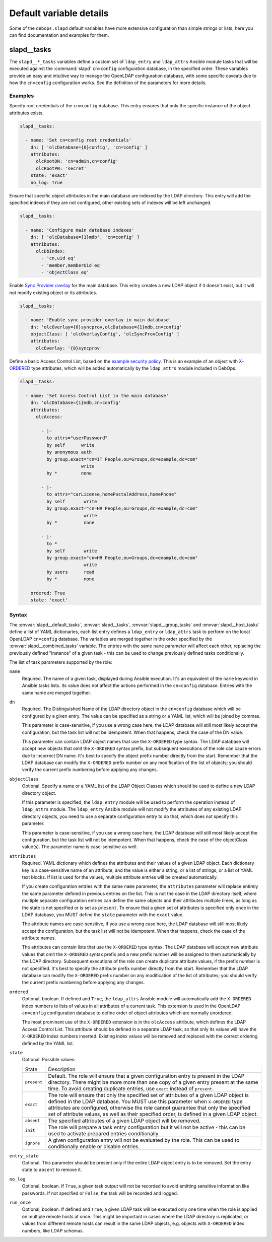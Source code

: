 Default variable details
========================

Some of the ``debops.slapd`` default variables have more extensive
configuration than simple strings or lists, here you can find documentation and
examples for them.


.. _slapd__ref_tasks:

slapd__tasks
------------

The ``slapd__*_tasks`` variables define a custom set of ``ldap_entry`` and
``ldap_attrs`` Ansible module tasks that will be executed against the
:command:`slapd` ``cn=config`` configuration database, in the specified order.
These variables provide an easy and intuitive way to manage the OpenLDAP
configuration database, with some specific caveats due to how the ``cn=config``
configuration works. See the definition of the parameters for more details.

Examples
~~~~~~~~

Specify root credentials of the ``cn=config`` database. This entry ensures that
only the specific instance of the object attributes exists.

.. code-block:: yaml

   slapd__tasks:

     - name: 'Set cn=config root credentials'
       dn: [ 'olcDatabase={0}config', 'cn=config' ]
       attributes:
         olcRootDN: 'cn=admin,cn=config'
         olcRootPW: 'secret'
       state: 'exact'
       no_log: True

Ensure that specific object attributes in the main database are indexed by the
LDAP directory. This entry will add the specified indexes if they are not
configured, other existing sets of indexes will be left unchanged.

.. code-block:: yaml

   slapd__tasks:

     - name: 'Configure main database indexes'
       dn: [ 'olcDatabase={1}mdb', 'cn=config' ]
       attributes:
         olcDbIndex:
           - 'cn,uid eq'
           - 'member,memberUid eq'
           - 'objectClass eq'

Enable `Sync Provider overlay`__ for the main database. This entry creates a
new LDAP object if it doesn't exist, but it will not modify existing object or
its attributes.

.. __: http://www.zytrax.com/books/ldap/ch6/syncprov.html

.. code-block:: yaml

   slapd__tasks:

     - name: 'Enable sync provider overlay in main database'
       dn: 'olcOverlay={0}syncprov,olcDatabase={1}mdb,cn=config'
       objectClass: [ 'olcOverlayConfig', 'olcSyncProvConfig' ]
       attributes:
         olcOverlay: '{0}syncprov'

Define a basic Access Control List, based on the `example security policy`__.
This is an example of an object with `X-ORDERED`__ type attributes, which will
be added automatically by the ``ldap_attrs`` module included in DebOps.

.. __: http://www.zytrax.com/books/ldap/ch5/step2.html#step2
.. __: https://tools.ietf.org/html/draft-chu-ldap-xordered-00

.. code-block:: yaml

   slapd__tasks:

     - name: 'Set Access Control List in the main database'
       dn: 'olcDatabase={1}mdb,cn=config'
       attributes:
         olcAccess:

           - |-
             to attrs="userPassword"
             by self      write
             by anonymous auth
             by group.exact="cn=IT People,ou=Groups,dc=example,dc=com"
                          write
             by *         none

           - |-
             to attrs="carLicense,homePostalAddress,homePhone"
             by self       write
             by group.exact="cn=HR People,ou=Groups,dc=example,dc=com"
                           write
             by *          none

           - |-
             to *
             by self       write
             by group.exact="cn=HR People,ou=Groups,dc=example,dc=com"
                           write
             by users      read
             by *          none

       ordered: True
       state: 'exact'

Syntax
~~~~~~

The :envvar:`slapd__default_tasks`, :envvar:`slapd__tasks`,
:envvar:`slapd__group_tasks` and :envvar:`slapd__host_tasks` define a list of
YAML dictionaries, each list entry defines a ``ldap_entry`` or ``ldap_attrs``
task to perform on the local OpenLDAP ``cn=config`` database. The variables are
merged together in the order specified by the :envvar:`slapd__combined_tasks`
variable. The entries with the same ``name`` parameter will affect each other,
replacing the previously defined "instance" of a given task - this can be used
to change previously defined tasks conditionally.

The list of task parameters supported by the role:

``name``
  Required. The name of a given task, displayed during Ansible execution. It's
  an equivalent of the ``name`` keyword in Ansible tasks lists. Its value does
  not affect the actions performed in the ``cn=config`` database. Entries with
  the same name are merged together.

``dn``
  Required. The Distinguished Name of the LDAP directory object in the
  ``cn=config`` database which will be configured by a given entry. The value
  can be specified as a string or a YAML list, which will be joined by commas.

  This parameter is case-sensitive, if you use a wrong case here, the LDAP
  database will still most likely accept the configuration, but the task list
  will not be idempotent. When that happens, check the case of the DN value.

  This parameter can contain LDAP object names that use the ``X-ORDERED`` type
  syntax. The LDAP database will accept new objects that omit the ``X-ORDERED``
  syntax prefix, but subsequent executions of the role can cause errors due to
  incorrect DN name. It's best to specify the object prefix number directly
  from the start. Remember that the LDAP database can modify the ``X-ORDERED``
  prefix number on any modification of the list of objects; you should verify
  the current prefix numbering before applying any changes.

``objectClass``
  Optional. Specify a name or a YAML list of the LDAP Object Classes which
  should be used to define a new LDAP directory object.

  If this parameter is specified, the ``ldap_entry`` module will be used to
  perform the operation instead of ``ldap_attrs`` module. The ``ldap_entry``
  Ansible module will not modify the attributes of any existing LDAP directory
  objects, you need to use a separate configuration entry to do that, which
  does not specify this parameter.

  This parameter is case-sensitive, if you use a wrong case here, the LDAP
  database will still most likely accept the configuration, but the task list
  will not be idempotent. When that happens, check the case of the objectClass
  value(s). The parameter name is case-sensitive as well.

``attributes``
  Required. YAML dictionary which defines the attributes and their values of
  a given LDAP object. Each dictionary key is a case-sensitive name of an
  attribute, and the value is either a string, or a list of strings, or a list
  of YAML text blocks. If list is used for the values, multiple attribute
  entries will be created automatically.

  If you create configuration entries with the same ``name`` parameter, the
  ``attributes`` parameter will replace entirely the same parameter defined in
  previous entries on the list. This is not the case in the LDAP directory
  itself, where multiple separate configuration entries can define the same
  objects and their attributes multiple times, as long as the state is not
  specified or is set as ``present``. To ensure that a given set of attributes
  is specified only once in the LDAP database, you MUST define the ``state``
  parameter with the ``exact`` value.

  The attribute names are case-sensitive, if you use a wrong case here, the
  LDAP database will still most likely accept the configuration, but the task
  list will not be idempotent. When that happens, check the case of the
  attribute names.

  The attributes can contain lists that use the ``X-ORDERED`` type syntax. The
  LDAP database will accept new attribute values that omit the ``X-ORDERED``
  syntax prefix and a new prefix number will be assigned to them automatically
  by the LDAP directory. Subsequent executions of the role can create duplicate
  attribute values, if the prefix number is not specified. It's best to specify
  the attribute prefix number directly from the start. Remember that the LDAP
  database can modify the ``X-ORDERED`` prefix number on any modification of
  the list of attributes; you should verify the current prefix numbering before
  applying any changes.

``ordered``
  Optional, boolean. If defined and ``True``, the ``ldap_attrs`` Ansible module
  will automatically add the ``X-ORDERED`` index numbers to lists of values in
  all attributes of a current task. This extension is used in the OpenLDAP
  ``cn=config`` configuration database to define order of object attributes
  which are normally unordered.

  The most prominent use of the ``X-ORDERED`` extension is in the ``olcAccess``
  attribute, which defines the LDAP Access Control List. This attribute should
  be defined in a separate LDAP task, so that only its values will have the
  ``X-ORDERED`` index numbers inserted. Existing index values will be removed
  and replaced with the correct ordering defined by the YAML list.

``state``
  Optional. Possible values:

  ============ ================================================================
    State        Description
  ------------ ----------------------------------------------------------------
  ``present``  Default. The role will ensure that a given configuration entry
               is present in the LDAP directory.  There might be more more than
               one copy of a given entry present at the same time. To avoid
               creating duplicate entries, use ``exact`` instead of
               ``present``.
  ------------ ----------------------------------------------------------------
  ``exact``    The role will ensure that only the specified set of attributes
               of a given LDAP object is defined in the LDAP database. You MUST
               use this parameter when ``X-ORDERED`` type attributes are
               configured, otherwise the role cannot guarantee that only the
               specified set of attribute values, as well as their specified
               order, is defined in a given LDAP object.
  ------------ ----------------------------------------------------------------
  ``absent``   The specified attributes of a given LDAP object will be removed.
  ------------ ----------------------------------------------------------------
  ``init``     The role will prepare a task entry configuration but it will not
               be active - this can be used to activate prepared entries
               conditionally.
  ------------ ----------------------------------------------------------------
  ``ignore``   A given configuration entry will not be evaluated by the role.
               This can be used to conditionally enable or disable entries.
  ============ ================================================================

``entry_state``
  Optional. This parameter should be present only if the entire LDAP object
  entry is to be removed. Set the entry state to ``absent`` to remove it.

``no_log``
  Optional, boolean. If ``True``, a given task output will not be recorded to
  avoid emitting sensitive information like passwords. If not specified or
  ``False``, the task will be recorded and logged.

``run_once``
  Optional, boolean. If defined and ``True``, a given LDAP task will be
  executed only one time when the role is applied on multiple remote hosts at
  once. This might be important in cases where the LDAP directory is
  replicated, or values from different remote hosts can result in the same LDAP
  objects, e.g. objects with ``X-ORDERED`` index numbers, like LDAP schemas.
